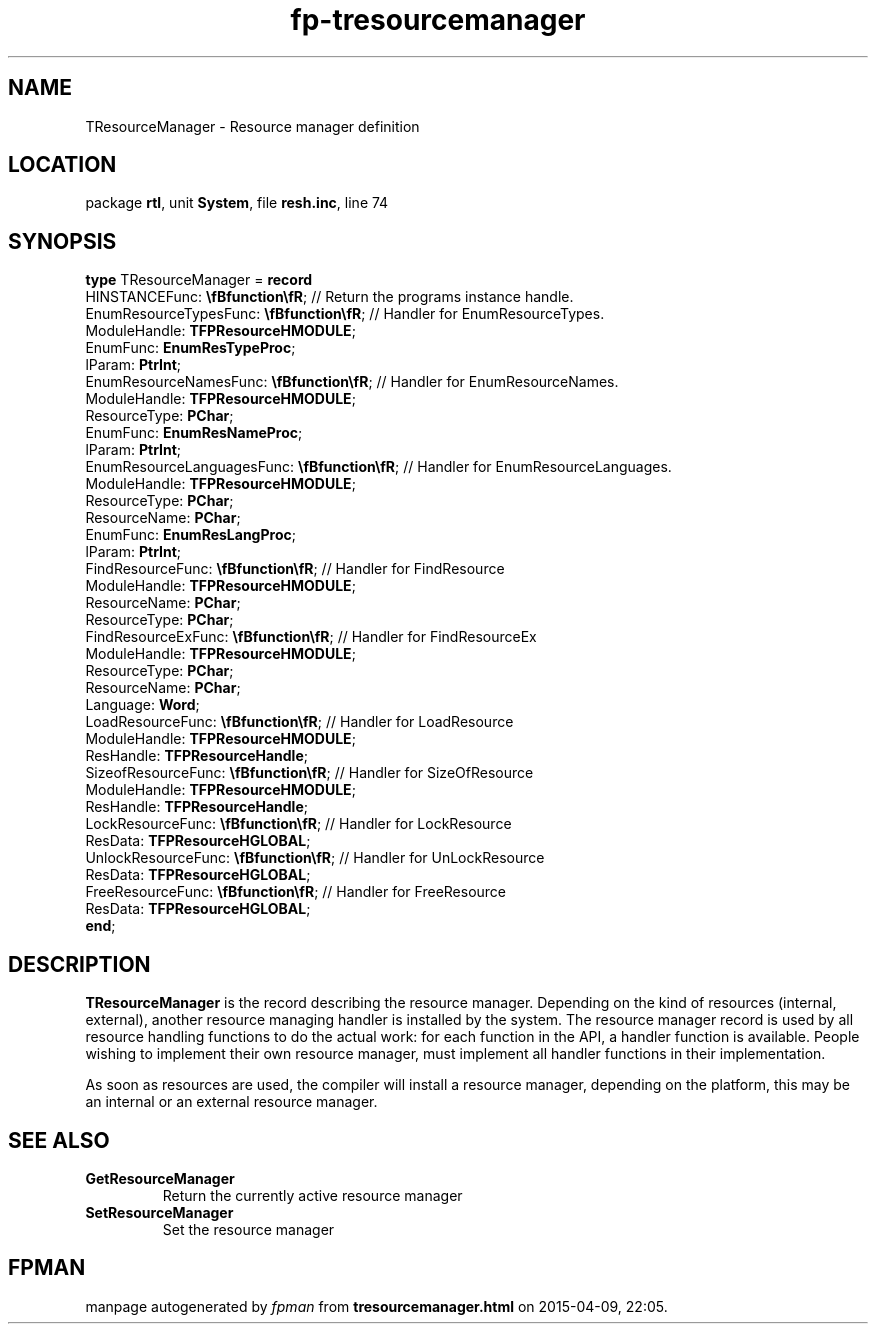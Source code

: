 .\" file autogenerated by fpman
.TH "fp-tresourcemanager" 3 "2014-03-14" "fpman" "Free Pascal Programmer's Manual"
.SH NAME
TResourceManager - Resource manager definition
.SH LOCATION
package \fBrtl\fR, unit \fBSystem\fR, file \fBresh.inc\fR, line 74
.SH SYNOPSIS
\fBtype\fR TResourceManager = \fBrecord\fR
  HINSTANCEFunc: \fB\\fBfunction\\fR\fR;             // Return the programs instance handle.
  EnumResourceTypesFunc: \fB\\fBfunction\\fR\fR;     // Handler for EnumResourceTypes.
  ModuleHandle: \fBTFPResourceHMODULE\fR;
  EnumFunc: \fBEnumResTypeProc\fR;
  lParam: \fBPtrInt\fR;
  EnumResourceNamesFunc: \fB\\fBfunction\\fR\fR;     // Handler for EnumResourceNames.
  ModuleHandle: \fBTFPResourceHMODULE\fR;
  ResourceType: \fBPChar\fR;
  EnumFunc: \fBEnumResNameProc\fR;
  lParam: \fBPtrInt\fR;
  EnumResourceLanguagesFunc: \fB\\fBfunction\\fR\fR; // Handler for EnumResourceLanguages.
  ModuleHandle: \fBTFPResourceHMODULE\fR;
  ResourceType: \fBPChar\fR;
  ResourceName: \fBPChar\fR;
  EnumFunc: \fBEnumResLangProc\fR;
  lParam: \fBPtrInt\fR;
  FindResourceFunc: \fB\\fBfunction\\fR\fR;          // Handler for FindResource
  ModuleHandle: \fBTFPResourceHMODULE\fR;
  ResourceName: \fBPChar\fR;
  ResourceType: \fBPChar\fR;
  FindResourceExFunc: \fB\\fBfunction\\fR\fR;        // Handler for FindResourceEx
  ModuleHandle: \fBTFPResourceHMODULE\fR;
  ResourceType: \fBPChar\fR;
  ResourceName: \fBPChar\fR;
  Language: \fBWord\fR;
  LoadResourceFunc: \fB\\fBfunction\\fR\fR;          // Handler for LoadResource
  ModuleHandle: \fBTFPResourceHMODULE\fR;
  ResHandle: \fBTFPResourceHandle\fR;
  SizeofResourceFunc: \fB\\fBfunction\\fR\fR;        // Handler for SizeOfResource
  ModuleHandle: \fBTFPResourceHMODULE\fR;
  ResHandle: \fBTFPResourceHandle\fR;
  LockResourceFunc: \fB\\fBfunction\\fR\fR;          // Handler for LockResource
  ResData: \fBTFPResourceHGLOBAL\fR;
  UnlockResourceFunc: \fB\\fBfunction\\fR\fR;        // Handler for UnLockResource
  ResData: \fBTFPResourceHGLOBAL\fR;
  FreeResourceFunc: \fB\\fBfunction\\fR\fR;          // Handler for FreeResource
  ResData: \fBTFPResourceHGLOBAL\fR;
.br
\fBend\fR;
.SH DESCRIPTION
\fBTResourceManager\fR is the record describing the resource manager. Depending on the kind of resources (internal, external), another resource managing handler is installed by the system. The resource manager record is used by all resource handling functions to do the actual work: for each function in the API, a handler function is available. People wishing to implement their own resource manager, must implement all handler functions in their implementation.

As soon as resources are used, the compiler will install a resource manager, depending on the platform, this may be an internal or an external resource manager.


.SH SEE ALSO
.TP
.B GetResourceManager
Return the currently active resource manager
.TP
.B SetResourceManager
Set the resource manager

.SH FPMAN
manpage autogenerated by \fIfpman\fR from \fBtresourcemanager.html\fR on 2015-04-09, 22:05.


